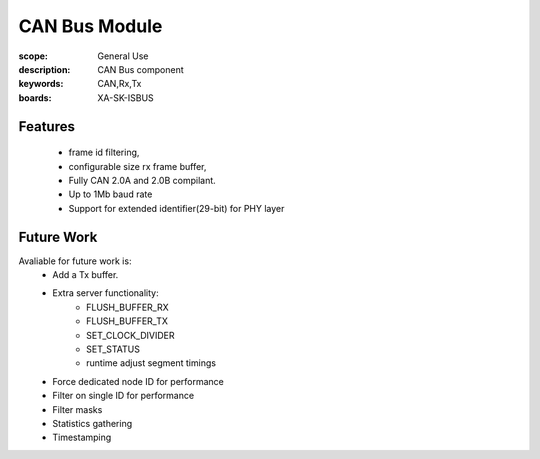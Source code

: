 CAN Bus Module
==============

:scope: General Use
:description: CAN Bus component
:keywords: CAN,Rx,Tx
:boards: XA-SK-ISBUS

Features
--------

   * frame id filtering,
   * configurable size rx frame buffer,
   * Fully CAN 2.0A and 2.0B compilant.
   * Up to 1Mb baud rate
   * Support for extended identifier(29-bit) for PHY layer

Future Work
-----------
Avaliable for future work is:
   - Add a Tx buffer.
   - Extra server functionality:
       * FLUSH_BUFFER_RX
       * FLUSH_BUFFER_TX
       * SET_CLOCK_DIVIDER
       * SET_STATUS
       * runtime adjust segment timings
   - Force dedicated node ID for performance
   - Filter on single ID for performance
   - Filter masks
   - Statistics gathering
   - Timestamping
   